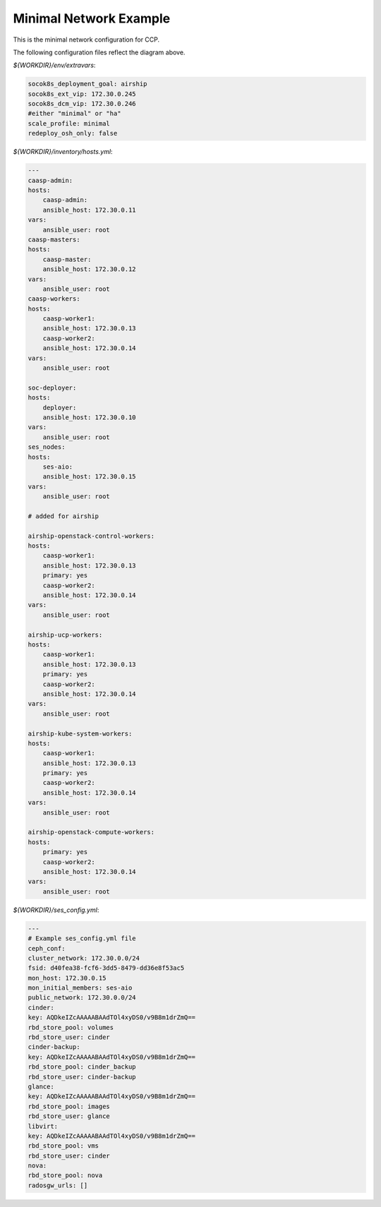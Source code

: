 
=======================
Minimal Network Example
=======================

This is the minimal network configuration for CCP.

.. nwdiag::

   nwdiag {
     network {
       address = "172.30.0.x/24"
       deployer [address = "172.30.0.10"];
       group caasp {
           color = "#EEEEEE";
           caasp-admin [address = "172.30.0.11"];
           caasp-master [address = "172.30.0.12"];
           caasp-worker1 [address = "172.30.0.13"];
           caasp-worker2 [address = "172.30.0.14"];
       }
       ses-aio [address = "172.30.0.15"];
     }
   }

The following configuration files reflect the diagram above.

`${WORKDIR}/env/extravars`:

.. code-block:: yaml

    socok8s_deployment_goal: airship
    socok8s_ext_vip: 172.30.0.245
    socok8s_dcm_vip: 172.30.0.246
    #either "minimal" or "ha"
    scale_profile: minimal
    redeploy_osh_only: false


`${WORKDIR}/inventory/hosts.yml`:

.. code-block:: yaml

    ---
    caasp-admin:
    hosts:
        caasp-admin:
        ansible_host: 172.30.0.11
    vars:
        ansible_user: root
    caasp-masters:
    hosts:
        caasp-master:
        ansible_host: 172.30.0.12
    vars:
        ansible_user: root
    caasp-workers:
    hosts:
        caasp-worker1:
        ansible_host: 172.30.0.13
        caasp-worker2:
        ansible_host: 172.30.0.14
    vars:
        ansible_user: root

    soc-deployer:
    hosts:
        deployer:
        ansible_host: 172.30.0.10
    vars:
        ansible_user: root
    ses_nodes:
    hosts:
        ses-aio:
        ansible_host: 172.30.0.15
    vars:
        ansible_user: root

    # added for airship

    airship-openstack-control-workers:
    hosts:
        caasp-worker1:
        ansible_host: 172.30.0.13
        primary: yes
        caasp-worker2:
        ansible_host: 172.30.0.14
    vars:
        ansible_user: root

    airship-ucp-workers:
    hosts:
        caasp-worker1:
        ansible_host: 172.30.0.13
        primary: yes
        caasp-worker2:
        ansible_host: 172.30.0.14
    vars:
        ansible_user: root

    airship-kube-system-workers:
    hosts:
        caasp-worker1:
        ansible_host: 172.30.0.13
        primary: yes
        caasp-worker2:
        ansible_host: 172.30.0.14
    vars:
        ansible_user: root

    airship-openstack-compute-workers:
    hosts:
        primary: yes
        caasp-worker2:
        ansible_host: 172.30.0.14
    vars:
        ansible_user: root

`${WORKDIR}/ses_config.yml`:

.. code-block:: yaml

    ---
    # Example ses_config.yml file
    ceph_conf:
    cluster_network: 172.30.0.0/24
    fsid: d40fea38-fcf6-3dd5-8479-dd36e8f53ac5
    mon_host: 172.30.0.15
    mon_initial_members: ses-aio
    public_network: 172.30.0.0/24
    cinder:
    key: AQDkeIZcAAAAABAAdTOl4xyDS0/v9B8m1drZmQ==
    rbd_store_pool: volumes
    rbd_store_user: cinder
    cinder-backup:
    key: AQDkeIZcAAAAABAAdTOl4xyDS0/v9B8m1drZmQ==
    rbd_store_pool: cinder_backup
    rbd_store_user: cinder-backup
    glance:
    key: AQDkeIZcAAAAABAAdTOl4xyDS0/v9B8m1drZmQ==
    rbd_store_pool: images
    rbd_store_user: glance
    libvirt:
    key: AQDkeIZcAAAAABAAdTOl4xyDS0/v9B8m1drZmQ==
    rbd_store_pool: vms
    rbd_store_user: cinder
    nova:
    rbd_store_pool: nova
    radosgw_urls: []
